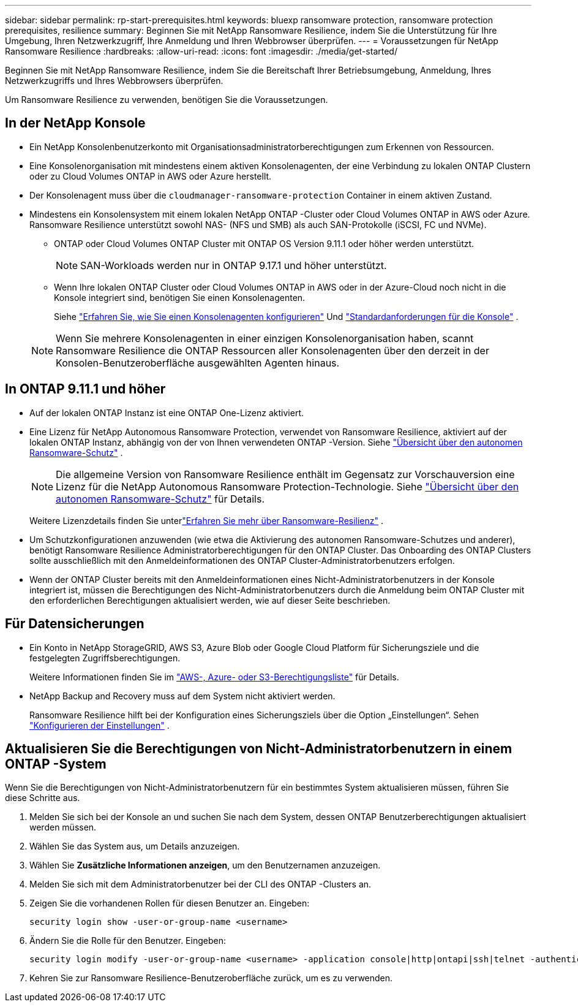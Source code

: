 ---
sidebar: sidebar 
permalink: rp-start-prerequisites.html 
keywords: bluexp ransomware protection, ransomware protection prerequisites, resilience 
summary: Beginnen Sie mit NetApp Ransomware Resilience, indem Sie die Unterstützung für Ihre Umgebung, Ihren Netzwerkzugriff, Ihre Anmeldung und Ihren Webbrowser überprüfen. 
---
= Voraussetzungen für NetApp Ransomware Resilience
:hardbreaks:
:allow-uri-read: 
:icons: font
:imagesdir: ./media/get-started/


[role="lead"]
Beginnen Sie mit NetApp Ransomware Resilience, indem Sie die Bereitschaft Ihrer Betriebsumgebung, Anmeldung, Ihres Netzwerkzugriffs und Ihres Webbrowsers überprüfen.

Um Ransomware Resilience zu verwenden, benötigen Sie die Voraussetzungen.



== In der NetApp Konsole

* Ein NetApp Konsolenbenutzerkonto mit Organisationsadministratorberechtigungen zum Erkennen von Ressourcen.
* Eine Konsolenorganisation mit mindestens einem aktiven Konsolenagenten, der eine Verbindung zu lokalen ONTAP Clustern oder zu Cloud Volumes ONTAP in AWS oder Azure herstellt.
* Der Konsolenagent muss über die `cloudmanager-ransomware-protection` Container in einem aktiven Zustand.
* Mindestens ein Konsolensystem mit einem lokalen NetApp ONTAP -Cluster oder Cloud Volumes ONTAP in AWS oder Azure.  Ransomware Resilience unterstützt sowohl NAS- (NFS und SMB) als auch SAN-Protokolle (iSCSI, FC und NVMe).
+
** ONTAP oder Cloud Volumes ONTAP Cluster mit ONTAP OS Version 9.11.1 oder höher werden unterstützt.
+

NOTE: SAN-Workloads werden nur in ONTAP 9.17.1 und höher unterstützt.

** Wenn Ihre lokalen ONTAP Cluster oder Cloud Volumes ONTAP in AWS oder in der Azure-Cloud noch nicht in die Konsole integriert sind, benötigen Sie einen Konsolenagenten.
+
Siehe https://docs.netapp.com/us-en/bluexp-setup-admin/concept-connectors.html["Erfahren Sie, wie Sie einen Konsolenagenten konfigurieren"] Und https://docs.netapp.com/us-en/cloud-manager-setup-admin/reference-checklist-cm.html["Standardanforderungen für die Konsole"^] .

+

NOTE: Wenn Sie mehrere Konsolenagenten in einer einzigen Konsolenorganisation haben, scannt Ransomware Resilience die ONTAP Ressourcen aller Konsolenagenten über den derzeit in der Konsolen-Benutzeroberfläche ausgewählten Agenten hinaus.







== In ONTAP 9.11.1 und höher

* Auf der lokalen ONTAP Instanz ist eine ONTAP One-Lizenz aktiviert.
* Eine Lizenz für NetApp Autonomous Ransomware Protection, verwendet von Ransomware Resilience, aktiviert auf der lokalen ONTAP Instanz, abhängig von der von Ihnen verwendeten ONTAP -Version. Siehe https://docs.netapp.com/us-en/ontap/anti-ransomware/index.html["Übersicht über den autonomen Ransomware-Schutz"^] .
+

NOTE: Die allgemeine Version von Ransomware Resilience enthält im Gegensatz zur Vorschauversion eine Lizenz für die NetApp Autonomous Ransomware Protection-Technologie. Siehe https://docs.netapp.com/us-en/ontap/anti-ransomware/index.html["Übersicht über den autonomen Ransomware-Schutz"^] für Details.

+
Weitere Lizenzdetails finden Sie unterlink:concept-ransomware-protection.html["Erfahren Sie mehr über Ransomware-Resilienz"] .

* Um Schutzkonfigurationen anzuwenden (wie etwa die Aktivierung des autonomen Ransomware-Schutzes und anderer), benötigt Ransomware Resilience Administratorberechtigungen für den ONTAP Cluster.  Das Onboarding des ONTAP Clusters sollte ausschließlich mit den Anmeldeinformationen des ONTAP Cluster-Administratorbenutzers erfolgen.
* Wenn der ONTAP Cluster bereits mit den Anmeldeinformationen eines Nicht-Administratorbenutzers in der Konsole integriert ist, müssen die Berechtigungen des Nicht-Administratorbenutzers durch die Anmeldung beim ONTAP Cluster mit den erforderlichen Berechtigungen aktualisiert werden, wie auf dieser Seite beschrieben.




== Für Datensicherungen

* Ein Konto in NetApp StorageGRID, AWS S3, Azure Blob oder Google Cloud Platform für Sicherungsziele und die festgelegten Zugriffsberechtigungen.
+
Weitere Informationen finden Sie im https://docs.netapp.com/us-en/bluexp-setup-admin/reference-permissions.html["AWS-, Azure- oder S3-Berechtigungsliste"^] für Details.

* NetApp Backup and Recovery muss auf dem System nicht aktiviert werden.
+
Ransomware Resilience hilft bei der Konfiguration eines Sicherungsziels über die Option „Einstellungen“. Sehen link:rp-use-settings.html["Konfigurieren der Einstellungen"] .





== Aktualisieren Sie die Berechtigungen von Nicht-Administratorbenutzern in einem ONTAP -System

Wenn Sie die Berechtigungen von Nicht-Administratorbenutzern für ein bestimmtes System aktualisieren müssen, führen Sie diese Schritte aus.

. Melden Sie sich bei der Konsole an und suchen Sie nach dem System, dessen ONTAP Benutzerberechtigungen aktualisiert werden müssen.
. Wählen Sie das System aus, um Details anzuzeigen.
. Wählen Sie *Zusätzliche Informationen anzeigen*, um den Benutzernamen anzuzeigen.
. Melden Sie sich mit dem Administratorbenutzer bei der CLI des ONTAP -Clusters an.
. Zeigen Sie die vorhandenen Rollen für diesen Benutzer an. Eingeben:
+
[listing]
----
security login show -user-or-group-name <username>
----
. Ändern Sie die Rolle für den Benutzer. Eingeben:
+
[listing]
----
security login modify -user-or-group-name <username> -application console|http|ontapi|ssh|telnet -authentication-method password -role admin
----
. Kehren Sie zur Ransomware Resilience-Benutzeroberfläche zurück, um es zu verwenden.

